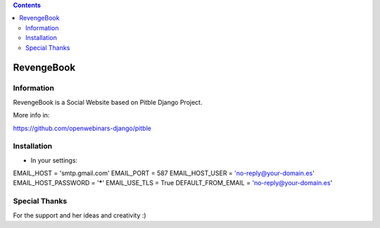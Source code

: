 .. contents::

======
RevengeBook
======

Information
===========

RevengeBook is a Social Website based on Pitble Django Project.

More info in:

https://github.com/openwebinars-django/pitble

Installation
============

* In your settings:

::

EMAIL_HOST = 'smtp.gmail.com'
EMAIL_PORT = 587
EMAIL_HOST_USER = 'no-reply@your-domain.es'
EMAIL_HOST_PASSWORD = '*****'
EMAIL_USE_TLS = True
DEFAULT_FROM_EMAIL = 'no-reply@your-domain.es'

Special Thanks
==============

For the support and her ideas and creativity :)

